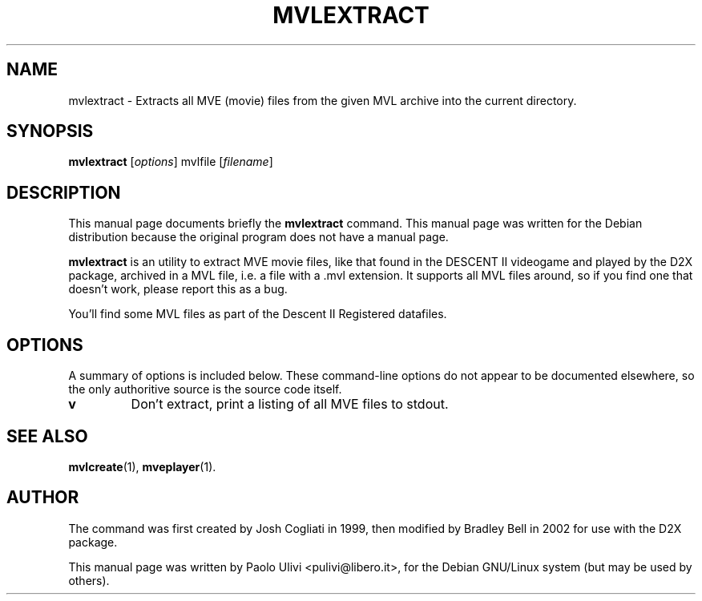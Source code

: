 .\"                                      Hey, EMACS: -*- nroff -*-
.\" First parameter, NAME, should be all caps
.\" Second parameter, SECTION, should be 1-8, maybe w/ subsection
.\" other parameters are allowed: see man(7), man(1)
.TH MVLEXTRACT 1 "July 10, 2003"
.\" Please adjust this date whenever revising the manpage.
.\"
.\" Some roff macros, for reference:
.\" .nh        disable hyphenation
.\" .hy        enable hyphenation
.\" .ad l      left justify
.\" .ad b      justify to both left and right margins
.\" .nf        disable filling
.\" .fi        enable filling
.\" .br        insert line break
.\" .sp <n>    insert n+1 empty lines
.\" for manpage-specific macros, see man(7)
.SH NAME
mvlextract \- Extracts all MVE (movie) files from the given MVL archive into the
current directory.
.SH SYNOPSIS
.B mvlextract
.RI [ options ]
.RI mvlfile
.RI [ filename ]
.br
.SH DESCRIPTION
This manual page documents briefly the
.B mvlextract
command.
This manual page was written for the Debian distribution
because the original program does not have a manual page.
.PP
.B mvlextract
is an utility to extract MVE movie files, like that found in the
DESCENT II videogame and played by the D2X package, archived in a MVL file,
i.e. a file with a .mvl extension. It supports all MVL files around, so if
you find one that doesn't work, please report this as a bug.

You'll find some MVL files as part of the Descent II Registered datafiles.
.SH OPTIONS
A summary of options is included below.  These command-line options do
not appear to be documented elsewhere, so the only authoritive source is
the source code itself.
.TP
.B v
Don't extract, print a listing of all MVE files to stdout.
.SH SEE ALSO
.BR mvlcreate (1),
.BR mveplayer (1).
.SH AUTHOR
The command was first created by Josh Cogliati in 1999, then modified by
Bradley Bell in 2002 for use with the D2X package.

This manual page was written by Paolo Ulivi <pulivi@libero.it>,
for the Debian GNU/Linux system (but may be used by others).
